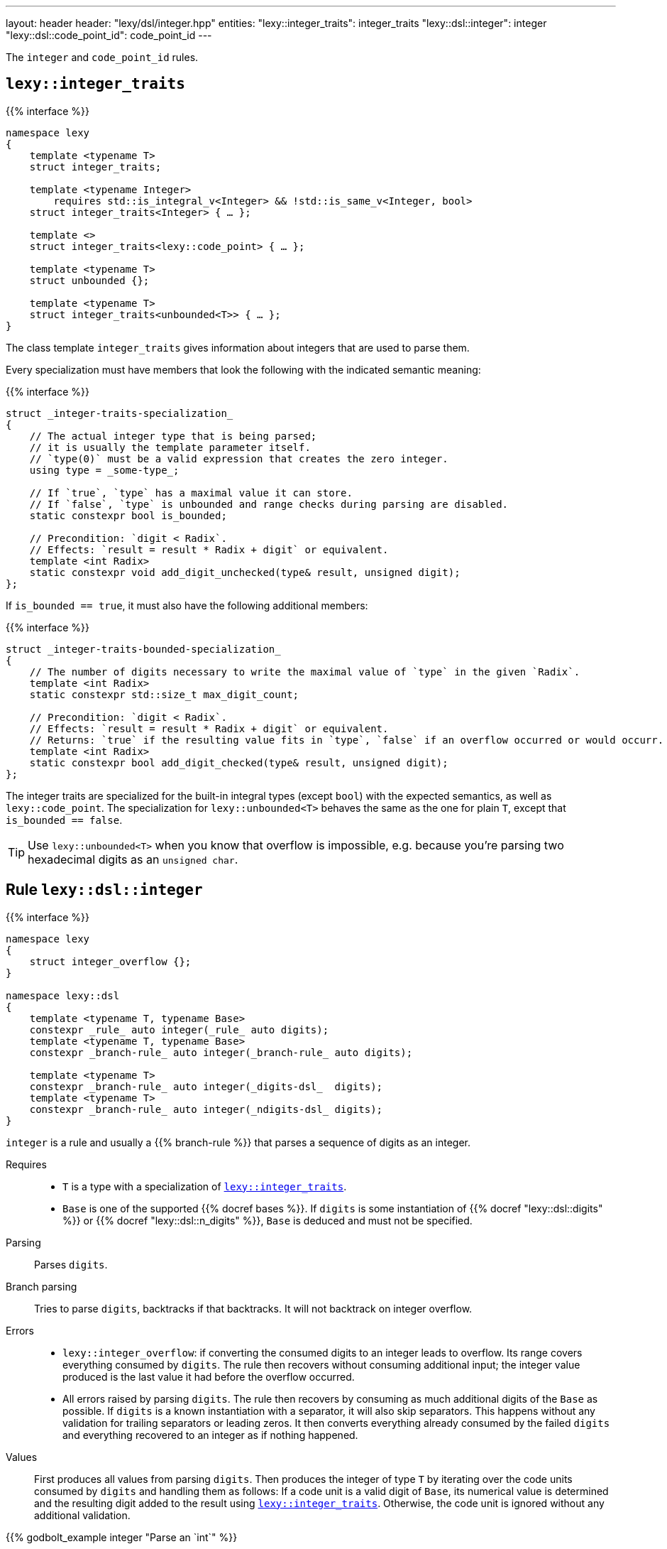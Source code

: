 ---
layout: header
header: "lexy/dsl/integer.hpp"
entities:
  "lexy::integer_traits": integer_traits
  "lexy::dsl::integer": integer
  "lexy::dsl::code_point_id": code_point_id
---

[.lead]
The `integer` and `code_point_id` rules.

[#integer_traits]
== `lexy::integer_traits`

{{% interface %}}
----
namespace lexy
{
    template <typename T>
    struct integer_traits;

    template <typename Integer>
        requires std::is_integral_v<Integer> && !std::is_same_v<Integer, bool>
    struct integer_traits<Integer> { … };

    template <>
    struct integer_traits<lexy::code_point> { … };

    template <typename T>
    struct unbounded {};

    template <typename T>
    struct integer_traits<unbounded<T>> { … };
}
----

[.lead]
The class template `integer_traits` gives information about integers that are used to parse them.

Every specialization must have members that look the following with the indicated semantic meaning:

{{% interface %}}
----
struct _integer-traits-specialization_
{
    // The actual integer type that is being parsed;
    // it is usually the template parameter itself.
    // `type(0)` must be a valid expression that creates the zero integer.
    using type = _some-type_;

    // If `true`, `type` has a maximal value it can store.
    // If `false`, `type` is unbounded and range checks during parsing are disabled.
    static constexpr bool is_bounded;

    // Precondition: `digit < Radix`.
    // Effects: `result = result * Radix + digit` or equivalent.
    template <int Radix>
    static constexpr void add_digit_unchecked(type& result, unsigned digit);
};
----

If `is_bounded == true`, it must also have the following additional members:

{{% interface %}}
----
struct _integer-traits-bounded-specialization_
{
    // The number of digits necessary to write the maximal value of `type` in the given `Radix`.
    template <int Radix>
    static constexpr std::size_t max_digit_count;

    // Precondition: `digit < Radix`.
    // Effects: `result = result * Radix + digit` or equivalent.
    // Returns: `true` if the resulting value fits in `type`, `false` if an overflow occurred or would occurr.
    template <int Radix>
    static constexpr bool add_digit_checked(type& result, unsigned digit);
};
----

The integer traits are specialized for the built-in integral types (except `bool`) with the expected semantics,
as well as `lexy::code_point`.
The specialization for `lexy::unbounded<T>` behaves the same as the one for plain `T`,
except that `is_bounded == false`.

TIP: Use `lexy::unbounded<T>` when you know that overflow is impossible,
e.g. because you're parsing two hexadecimal digits as an `unsigned char`.

[#integer]
== Rule `lexy::dsl::integer`

{{% interface %}}
----
namespace lexy
{
    struct integer_overflow {};
}

namespace lexy::dsl
{
    template <typename T, typename Base>
    constexpr _rule_ auto integer(_rule_ auto digits);
    template <typename T, typename Base>
    constexpr _branch-rule_ auto integer(_branch-rule_ auto digits);

    template <typename T>
    constexpr _branch-rule_ auto integer(_digits-dsl_  digits);
    template <typename T>
    constexpr _branch-rule_ auto integer(_ndigits-dsl_ digits);
}
----

[.lead]
`integer` is a rule and usually a {{% branch-rule %}} that parses a sequence of digits as an integer.

Requires::
  * `T` is a type with a specialization of <<integer_traits>>.
  * `Base` is one of the supported {{% docref bases %}}.
    If `digits` is some instantiation of {{% docref "lexy::dsl::digits" %}} or {{% docref "lexy::dsl::n_digits" %}},
    `Base` is deduced and must not be specified.
Parsing::
  Parses `digits`.
Branch parsing::
  Tries to parse `digits`, backtracks if that backtracks.
  It will not backtrack on integer overflow.
Errors::
  * `lexy::integer_overflow`: if converting the consumed digits to an integer leads to overflow.
    Its range covers everything consumed by `digits`.
    The rule then recovers without consuming additional input;
    the integer value produced is the last value it had before the overflow occurred.
  * All errors raised by parsing `digits`.
    The rule then recovers by consuming as much additional digits of the `Base` as possible.
    If `digits` is a known instantiation with a separator, it will also skip separators.
    This happens without any validation for trailing separators or leading zeros.
    It then converts everything already consumed by the failed `digits` and everything recovered to an integer as if nothing happened.
Values::
  First produces all values from parsing `digits`.
  Then produces the integer of type `T` by iterating over the code units consumed by `digits` and handling them as follows:
  If a code unit is a valid digit of `Base`, its numerical value is determined and the resulting digit added to the result using <<integer_traits>>.
  Otherwise, the code unit is ignored without any additional validation.

{{% godbolt_example integer "Parse an `int`" %}}

[#code_point_id]
== Rule `lexy::dsl::code_point_id`

{{% interface %}}
----
namespace lexy
{
    struct invalid_code_point {};
}

namespace lexy::dsl
{
    template <std::size_t N, typename Base = hex>
    constexpr _branch-rule_ auto code_point_id;
}
----

[.lead]
`code_point_id` is a {{% branch-rule %}} that parses a sequence of `N` digits as a `lexy::code_point`.

`code_point_id<N, Base>` behaves almost exactly like `integer<lexy::code_point>(n_digits<N, Base>)`.
The only difference is that integer overflows raises a generic error with tag `lexy::invalid_code_point` as opposed to `lexy::integer_overflow`.

{{% godbolt_example code_point_id "Parse a code point value" %}}

CAUTION: The rule still recovers from a `lexy::invalid_code_point`.
The `lexy::code_point` produced might be invalid in that case, i.e. `.is_invalid() == true`.

